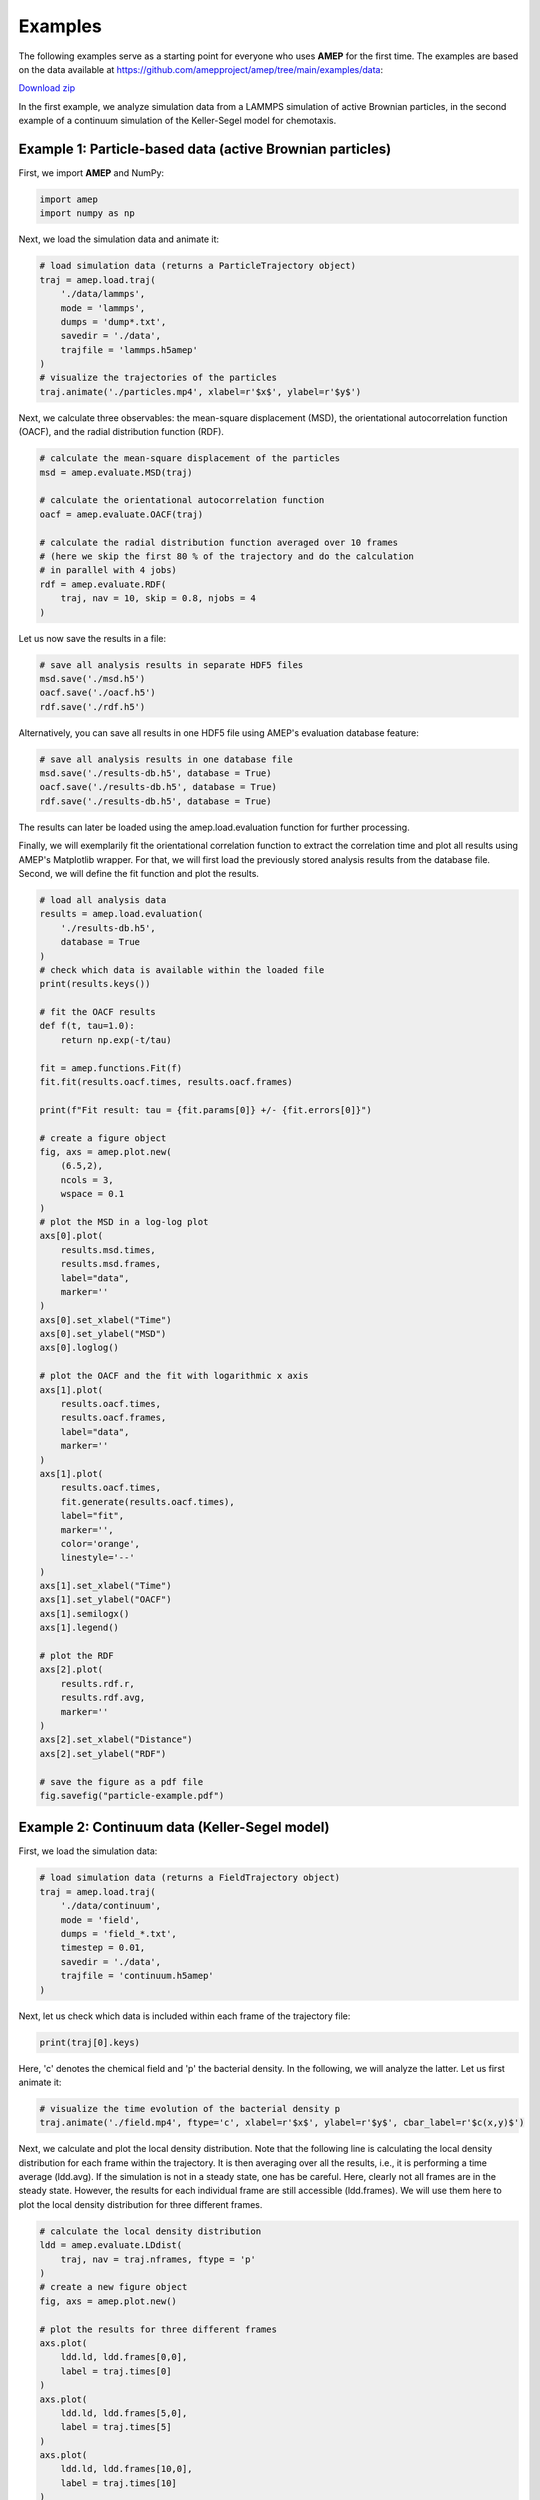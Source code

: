 ========
Examples
========

The following examples serve as a starting point for everyone who uses **AMEP** for the first time. The examples are based on the data available at https://github.com/amepproject/amep/tree/main/examples/data:

`Download zip <https://download-directory.github.io/?url=https://github.com/amepproject/amep/tree/main/examples/data>`_

In the first example, we analyze simulation data from a LAMMPS simulation of active Brownian particles, in the second example of a continuum simulation of the Keller-Segel model for chemotaxis.

----------------------------------------------------------
Example 1: Particle-based data (active Brownian particles)
----------------------------------------------------------
First, we import **AMEP** and NumPy:

.. code-block:: python

    import amep
    import numpy as np

Next, we load the simulation data and animate it:

.. code-block:: python

    # load simulation data (returns a ParticleTrajectory object)
    traj = amep.load.traj(
        './data/lammps',
        mode = 'lammps',
        dumps = 'dump*.txt',
        savedir = './data',
        trajfile = 'lammps.h5amep'
    )
    # visualize the trajectories of the particles
    traj.animate('./particles.mp4', xlabel=r'$x$', ylabel=r'$y$')

.. image:: /_static/images/examples/examples-particles.gif
  :width: 400
  :align: center

Next, we calculate three observables: the mean-square displacement (MSD), the orientational autocorrelation function (OACF), and the radial distribution function (RDF).

.. code-block:: python

    # calculate the mean-square displacement of the particles
    msd = amep.evaluate.MSD(traj)

    # calculate the orientational autocorrelation function
    oacf = amep.evaluate.OACF(traj)

    # calculate the radial distribution function averaged over 10 frames
    # (here we skip the first 80 % of the trajectory and do the calculation
    # in parallel with 4 jobs)
    rdf = amep.evaluate.RDF(
        traj, nav = 10, skip = 0.8, njobs = 4
    )

Let us now save the results in a file:

.. code-block:: python

    # save all analysis results in separate HDF5 files
    msd.save('./msd.h5')
    oacf.save('./oacf.h5')
    rdf.save('./rdf.h5')

Alternatively, you can save all results in one HDF5 file using AMEP's evaluation database feature:

.. code-block:: python

    # save all analysis results in one database file
    msd.save('./results-db.h5', database = True)
    oacf.save('./results-db.h5', database = True)
    rdf.save('./results-db.h5', database = True)

The results can later be loaded using the amep.load.evaluation function for further processing.

Finally, we will exemplarily fit the orientational correlation function to extract the correlation time and plot all results using AMEP's Matplotlib wrapper. For that, we will first load the previously stored analysis results from the database file. Second, we will define the fit function and plot the results.

.. code-block:: python

    # load all analysis data
    results = amep.load.evaluation(
        './results-db.h5',
        database = True
    )
    # check which data is available within the loaded file
    print(results.keys())

    # fit the OACF results
    def f(t, tau=1.0):
        return np.exp(-t/tau)

    fit = amep.functions.Fit(f)
    fit.fit(results.oacf.times, results.oacf.frames)

    print(f"Fit result: tau = {fit.params[0]} +/- {fit.errors[0]}")

    # create a figure object
    fig, axs = amep.plot.new(
        (6.5,2),
        ncols = 3,
        wspace = 0.1
    )
    # plot the MSD in a log-log plot
    axs[0].plot(
        results.msd.times,
        results.msd.frames,
        label="data",
        marker=''
    )
    axs[0].set_xlabel("Time")
    axs[0].set_ylabel("MSD")
    axs[0].loglog()

    # plot the OACF and the fit with logarithmic x axis
    axs[1].plot(
        results.oacf.times,
        results.oacf.frames,
        label="data",
        marker=''
    )
    axs[1].plot(
        results.oacf.times,
        fit.generate(results.oacf.times),
        label="fit",
        marker='',
        color='orange',
        linestyle='--'
    )
    axs[1].set_xlabel("Time")
    axs[1].set_ylabel("OACF")
    axs[1].semilogx()
    axs[1].legend()
    
    # plot the RDF
    axs[2].plot(
        results.rdf.r,
        results.rdf.avg,
        marker=''
    )
    axs[2].set_xlabel("Distance")
    axs[2].set_ylabel("RDF")
    
    # save the figure as a pdf file
    fig.savefig("particle-example.pdf")
    
.. image:: /_static/images/examples/particle-example.png
  :width: 600
  :align: center


----------------------------------------------
Example 2: Continuum data (Keller-Segel model)
----------------------------------------------
First, we load the simulation data:

.. code-block:: python

    # load simulation data (returns a FieldTrajectory object)
    traj = amep.load.traj(
        './data/continuum',
        mode = 'field',
        dumps = 'field_*.txt',
        timestep = 0.01,
        savedir = './data',
        trajfile = 'continuum.h5amep'
    )
    
Next, let us check which data is included within each frame of the trajectory file:

.. code-block:: python

    print(traj[0].keys)
    
Here, 'c' denotes the chemical field and 'p' the bacterial density. In the following, we will analyze the latter. Let us first animate it:

.. code-block:: python

    # visualize the time evolution of the bacterial density p
    traj.animate('./field.mp4', ftype='c', xlabel=r'$x$', ylabel=r'$y$', cbar_label=r'$c(x,y)$')
    
.. image:: /_static/images/examples/examples-field.gif
  :width: 400
  :align: center
  
Next, we calculate and plot the local density distribution. Note that the following line is calculating the local density distribution for each frame within the trajectory. It is then averaging over all the results, i.e., it is performing a time average (ldd.avg). If the simulation is not in a steady state, one has be careful. Here, clearly not all frames are in the steady state. However, the results for each individual frame are still accessible (ldd.frames). We will use them here to plot the local density distribution for three different frames.

.. code-block:: python

    # calculate the local density distribution
    ldd = amep.evaluate.LDdist(
        traj, nav = traj.nframes, ftype = 'p'
    )
    # create a new figure object
    fig, axs = amep.plot.new()
    
    # plot the results for three different frames
    axs.plot(
        ldd.ld, ldd.frames[0,0],
        label = traj.times[0]
    )
    axs.plot(
        ldd.ld, ldd.frames[5,0],
        label = traj.times[5]
    )
    axs.plot(
        ldd.ld, ldd.frames[10,0],
        label = traj.times[10]
    )
    
    # add legends and labels
    axs.legend(title = 'Time')
    axs.set_xlabel(r'$\rho$')
    axs.set_ylabel(r'$p(\rho)$')
    
    # save the plot as a pdf file
    fig.savefig('./continuum-example.pdf')
    
.. image:: /_static/images/examples/continuum-example.png
  :width: 400
  :align: center
  
Finally, let us save the analysis results in an HDF5 file:

.. code-block:: python

    ldd.save('./ldd.h5')
